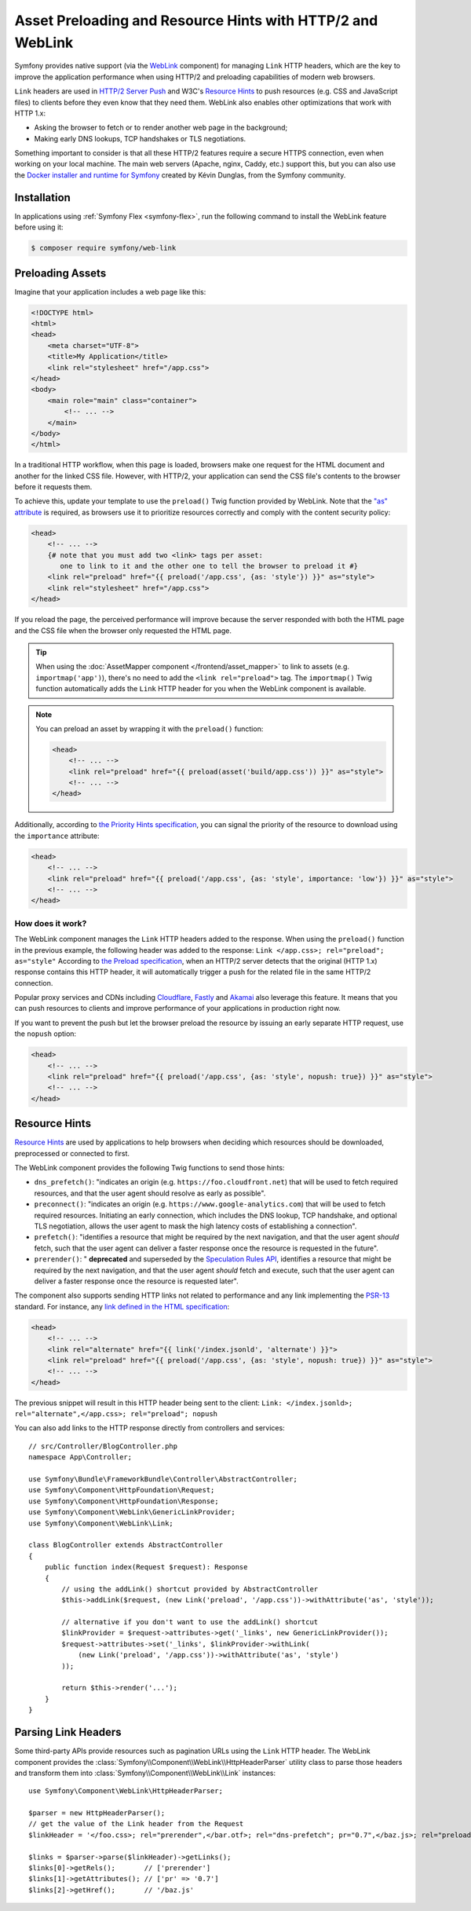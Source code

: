 Asset Preloading and Resource Hints with HTTP/2 and WebLink
===========================================================

Symfony provides native support (via the `WebLink`_ component)
for managing ``Link`` HTTP headers, which are the key to improve the application
performance when using HTTP/2 and preloading capabilities of modern web browsers.

``Link`` headers are used in `HTTP/2 Server Push`_ and W3C's `Resource Hints`_
to push resources (e.g. CSS and JavaScript files) to clients before they even
know that they need them. WebLink also enables other optimizations that work
with HTTP 1.x:

* Asking the browser to fetch or to render another web page in the background;
* Making early DNS lookups, TCP handshakes or TLS negotiations.

Something important to consider is that all these HTTP/2 features require a
secure HTTPS connection, even when working on your local machine. The main web
servers (Apache, nginx, Caddy, etc.) support this, but you can also use the
`Docker installer and runtime for Symfony`_ created by Kévin Dunglas, from the
Symfony community.

Installation
------------

In applications using :ref:`Symfony Flex <symfony-flex>`, run the following command
to install the WebLink feature before using it:

.. code-block:: terminal

    $ composer require symfony/web-link

Preloading Assets
-----------------

Imagine that your application includes a web page like this:

.. code-block:: html

    <!DOCTYPE html>
    <html>
    <head>
        <meta charset="UTF-8">
        <title>My Application</title>
        <link rel="stylesheet" href="/app.css">
    </head>
    <body>
        <main role="main" class="container">
            <!-- ... -->
        </main>
    </body>
    </html>

In a traditional HTTP workflow, when this page is loaded, browsers make one
request for the HTML document and another for the linked CSS file. However,
with HTTP/2, your application can send the CSS file's contents to the browser
before it requests them.

To achieve this, update your template to use the ``preload()`` Twig function
provided by WebLink. Note that the `"as" attribute`_ is required, as browsers use
it to prioritize resources correctly and comply with the content security policy:

.. code-block:: html+twig

    <head>
        <!-- ... -->
        {# note that you must add two <link> tags per asset:
           one to link to it and the other one to tell the browser to preload it #}
        <link rel="preload" href="{{ preload('/app.css', {as: 'style'}) }}" as="style">
        <link rel="stylesheet" href="/app.css">
    </head>

If you reload the page, the perceived performance will improve because the
server responded with both the HTML page and the CSS file when the browser only
requested the HTML page.

.. tip::

    When using the :doc:`AssetMapper component </frontend/asset_mapper>` to link
    to assets (e.g. ``importmap('app')``), there's no need to add the ``<link rel="preload">``
    tag. The ``importmap()`` Twig function automatically adds the ``Link`` HTTP
    header for you when the WebLink component is available.

.. note::

    You can preload an asset by wrapping it with the ``preload()`` function:

    .. code-block:: html+twig

        <head>
            <!-- ... -->
            <link rel="preload" href="{{ preload(asset('build/app.css')) }}" as="style">
            <!-- ... -->
        </head>

Additionally, according to `the Priority Hints specification`_, you can signal
the priority of the resource to download using the ``importance`` attribute:

.. code-block:: html+twig

    <head>
        <!-- ... -->
        <link rel="preload" href="{{ preload('/app.css', {as: 'style', importance: 'low'}) }}" as="style">
        <!-- ... -->
    </head>

How does it work?
~~~~~~~~~~~~~~~~~

The WebLink component manages the ``Link`` HTTP headers added to the response.
When using the ``preload()`` function in the previous example, the following
header was added to the response: ``Link </app.css>; rel="preload"; as="style"``
According to `the Preload specification`_, when an HTTP/2 server detects that
the original (HTTP 1.x) response contains this HTTP header, it will
automatically trigger a push for the related file in the same HTTP/2 connection.

Popular proxy services and CDNs including `Cloudflare`_, `Fastly`_ and `Akamai`_
also leverage this feature. It means that you can push resources to clients and
improve performance of your applications in production right now.

If you want to prevent the push but let the browser preload the resource by
issuing an early separate HTTP request, use the ``nopush`` option:

.. code-block:: html+twig

    <head>
        <!-- ... -->
        <link rel="preload" href="{{ preload('/app.css', {as: 'style', nopush: true}) }}" as="style">
        <!-- ... -->
    </head>

Resource Hints
--------------

`Resource Hints`_ are used by applications to help browsers when deciding which
resources should be downloaded, preprocessed or connected to first.

The WebLink component provides the following Twig functions to send those hints:

* ``dns_prefetch()``: "indicates an origin (e.g. ``https://foo.cloudfront.net``)
  that will be used to fetch required resources, and that the user agent should
  resolve as early as possible".
* ``preconnect()``: "indicates an origin (e.g. ``https://www.google-analytics.com``)
  that will be used to fetch required resources. Initiating an early connection,
  which includes the DNS lookup, TCP handshake, and optional TLS negotiation, allows
  the user agent to mask the high latency costs of establishing a connection".
* ``prefetch()``: "identifies a resource that might be required by the next
  navigation, and that the user agent *should* fetch, such that the user agent
  can deliver a faster response once the resource is requested in the future".
* ``prerender()``: " **deprecated** and superseded by the `Speculation Rules API`_,
  identifies a resource that might be required by the next
  navigation, and that the user agent *should* fetch and execute, such that the
  user agent can deliver a faster response once the resource is requested later".

The component also supports sending HTTP links not related to performance and
any link implementing the `PSR-13`_ standard. For instance, any
`link defined in the HTML specification`_:

.. code-block:: html+twig

    <head>
        <!-- ... -->
        <link rel="alternate" href="{{ link('/index.jsonld', 'alternate') }}">
        <link rel="preload" href="{{ preload('/app.css', {as: 'style', nopush: true}) }}" as="style">
        <!-- ... -->
    </head>

The previous snippet will result in this HTTP header being sent to the client:
``Link: </index.jsonld>; rel="alternate",</app.css>; rel="preload"; nopush``

You can also add links to the HTTP response directly from controllers and services::

    // src/Controller/BlogController.php
    namespace App\Controller;

    use Symfony\Bundle\FrameworkBundle\Controller\AbstractController;
    use Symfony\Component\HttpFoundation\Request;
    use Symfony\Component\HttpFoundation\Response;
    use Symfony\Component\WebLink\GenericLinkProvider;
    use Symfony\Component\WebLink\Link;

    class BlogController extends AbstractController
    {
        public function index(Request $request): Response
        {
            // using the addLink() shortcut provided by AbstractController
            $this->addLink($request, (new Link('preload', '/app.css'))->withAttribute('as', 'style'));

            // alternative if you don't want to use the addLink() shortcut
            $linkProvider = $request->attributes->get('_links', new GenericLinkProvider());
            $request->attributes->set('_links', $linkProvider->withLink(
                (new Link('preload', '/app.css'))->withAttribute('as', 'style')
            ));

            return $this->render('...');
        }
    }

Parsing Link Headers
--------------------

Some third-party APIs provide resources such as pagination URLs using the
``Link`` HTTP header. The WebLink component provides the
:class:`Symfony\\Component\\WebLink\\HttpHeaderParser` utility class to parse
those headers and transform them into :class:`Symfony\\Component\\WebLink\\Link`
instances::

    use Symfony\Component\WebLink\HttpHeaderParser;

    $parser = new HttpHeaderParser();
    // get the value of the Link header from the Request
    $linkHeader = '</foo.css>; rel="prerender",</bar.otf>; rel="dns-prefetch"; pr="0.7",</baz.js>; rel="preload"; as="script"';

    $links = $parser->parse($linkHeader)->getLinks();
    $links[0]->getRels();       // ['prerender']
    $links[1]->getAttributes(); // ['pr' => '0.7']
    $links[2]->getHref();       // '/baz.js'

.. versionadded:: 7.4

    The ``HttpHeaderParser`` class was introduced in Symfony 7.4.

.. _`WebLink`: https://github.com/symfony/web-link
.. _`HTTP/2 Server Push`: https://tools.ietf.org/html/rfc7540#section-8.2
.. _`Resource Hints`: https://www.w3.org/TR/resource-hints/
.. _`Docker installer and runtime for Symfony`: https://github.com/dunglas/symfony-docker
.. _`"as" attribute`: https://w3c.github.io/preload/#as-attribute
.. _`the Priority Hints specification`: https://wicg.github.io/priority-hints/
.. _`the Preload specification`: https://www.w3.org/TR/preload/#server-push-http-2
.. _`Cloudflare`: https://blog.cloudflare.com/announcing-support-for-http-2-server-push-2/
.. _`Fastly`: https://docs.fastly.com/en/guides/http2-server-push
.. _`Akamai`: https://http2.akamai.com/
.. _`link defined in the HTML specification`: https://html.spec.whatwg.org/dev/links.html#linkTypes
.. _`PSR-13`: https://www.php-fig.org/psr/psr-13/
.. _`Speculation Rules API`: https://developer.mozilla.org/docs/Web/API/Speculation_Rules_API
